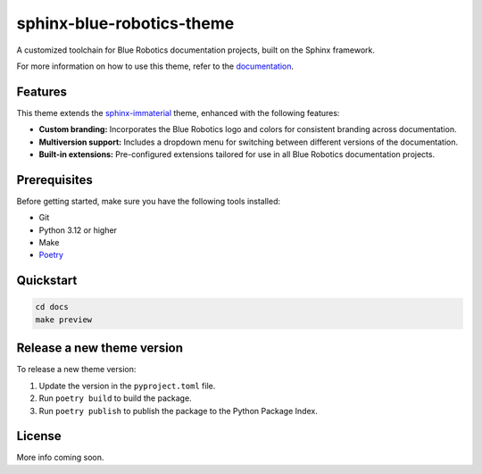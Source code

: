 ==========================
sphinx-blue-robotics-theme
==========================

A customized toolchain for Blue Robotics documentation projects, built on the Sphinx framework.

For more information on how to use this theme, refer to the `documentation <https://docs.bluerobotics.com/sphinx-blue-robotics-theme/>`_.

Features
--------

This theme extends the `sphinx-immaterial <https://jbms.github.io/sphinx-immaterial/>`_ theme, enhanced with the following features:

- **Custom branding:** Incorporates the Blue Robotics logo and colors for consistent branding across documentation.
- **Multiversion support:** Includes a dropdown menu for switching between different versions of the documentation.
- **Built-in extensions:** Pre-configured extensions tailored for use in all Blue Robotics documentation projects.

Prerequisites
-------------

Before getting started, make sure you have the following tools installed:

- Git
- Python 3.12 or higher
- Make
- `Poetry <https://python-poetry.org/>`_

Quickstart
----------

.. code-block:: bash

   cd docs
   make preview

Release a new theme version
---------------------------

To release a new theme version:

1. Update the version in the ``pyproject.toml`` file.
2. Run ``poetry build`` to build the package.
3. Run ``poetry publish`` to publish the package to the Python Package Index.

License
-------

More info coming soon.
